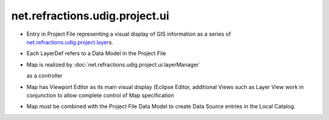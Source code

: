 net.refractions.udig.project.ui
===============================

-  Entry in Project File representing a visual display of GIS information as a series of
   `net.refractions.udig.project.layer <net.refractions.udig.project.layer.html>`_\ s.
-  Each LayerDef refers to a Data Model in the Project File
-  Map is realized by
   :doc:`net.refractions.udig.project.ui.layerManager`

   as a controller
-  Map has Viewport Editor as its main visual display (Eclipse Editor, additional Views such as
   Layer View work in conjunction to allow complete control of Map specification
-  Map must be combined with the Project File Data Model to create Data Source entries in the Local
   Catalog.

